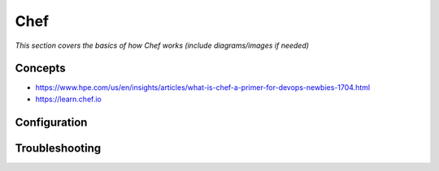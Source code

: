 **********
Chef
**********

*This section covers the basics of how Chef works (include diagrams/images if needed)*


########
Concepts
########
- https://www.hpe.com/us/en/insights/articles/what-is-chef-a-primer-for-devops-newbies-1704.html

- https://learn.chef.io

 

################
Configuration
################




################
Troubleshooting
################
